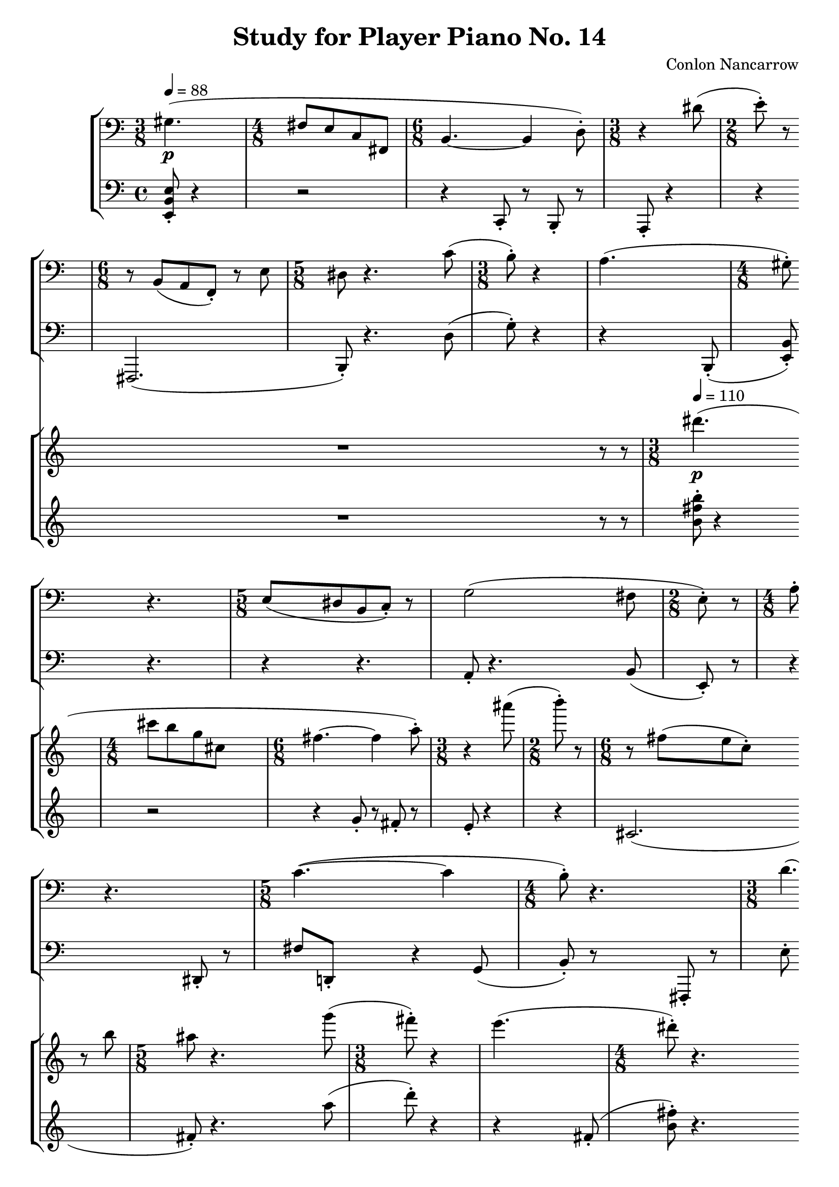 \version "2.24.3"

upper = \relative {
  % page 1
  \time 3/8
  gis4.(\p \bar "|"
  \time 4/8
  fis8[ e c fis,] \bar "|"
  \time 6/8
  b4.~ 4 d8-.) \bar "|"
  \time 3/8
  r4 dis'8( \bar "|"
  \time 2/8
  e8-.) r8 \bar "|"
  \time 6/8
  r8 b,[( a f-.]) r e' \bar "|"

  \time 5/8
  dis8 r4. c'8( \bar "|"
  \time 3/8
  b8-.) r4 \bar "|"
  a4.( \bar "|"
  \time 4/8
  gis8-.) % flag missing
    r4. \bar "|"
  \time 5/8
  e8[( dis b c]-.) r8 \bar "|"
  g'2(

    fis8 \bar "|"
  \time 2/8
  e8-.) r \bar "|"
  \time 4/8
  a8-. r4. \bar "|"
  \time 5/8
  c4.~( 4 \bar "|"
  \time 4/8
  b8-.) r4. \bar "|"
  \time 3/8
  d4.( \bar "|"
  \time 5/8
  cis8-.) r4. e8( \bar "|"

  % page 2
  \time 3/8
  a,8-.) r4 % rest missing
    \bar "|"
  \time 5/8
  fis,8[( g e]-.) r4 \bar "|"
  \time 4/8
  d'8-. r4 g8( \bar "|"
  \time 3/8
  fis8-.) r4 \bar "|"
  \time 5/8
  b4.~( 4 \bar "|"
  \time 4/8
  c8-.) r4 gis8( \bar "|"

  \time 5/8
  a8-.) r4 cis8( b-.) \bar "|"
  \time 4/8
  r4 fis8( e \bar "|"
  c8-.) r4. \bar "|"
  \time 3/8
  r4. \bar "|"
  fis'8-. r4 \bar "|"
  \time 5/8
  r4. cis,8[( fis] \bar "|"

  g8-.) r4. a8( \bar "|"
  \time 4/8
  d,8-.) r4. \bar "|"
  \time 6/8
  r4 g8-. r4. \bar "|"
  \time 5/8
  d'8-. r2 \bar "|"
  \time 4/8
  fis,8-. r4. \bar "|"

  % page 3
  \time 3/8
  b8-. r8 cis( \bar "|"
  \time 4/8
  d8-.) r b-. r \bar "|"
  \time 5/8
  e8-. r4. g,8( \bar "|"
  \time 4/8
  c8-.) r4. \bar "|"
  b8-. r4. \bar "|"
  r4. d,8( \bar "|"

  cis8[ fis]-.) r4 \bar "|"
  cis'8[( f, e a] \bar "|"
  \time 3/8
  c4. \bar "|"
  \time 5/8
  b8[ a gis-.]) r8 e( \bar "|"
  g2 fis8 \bar "|"
  \time 3/8
  b,-.) r4 \bar "|"

  d'8-. r4 \bar "|"
  \time 2/8
  c8-. r8 \bar "|"
  \time 3/8
  r4 e8( \bar "|"
  \time 4/8
  dis-.) r4. \bar "|"
  \time 7/8
  b8-. r4. e,8([ dis b] \bar "|"
  \time 4/8
  d2 \bar "|"
  \time 5/8
  cis8-.)

  % page 4
    r2 \bar "|"
  \time 4/8
  r4. gis'8( \bar "|"
  \time 3/8
  a-.) r4 \bar "|"
  e'8-. r8 c,8( \bar "|"
  \time 7/8
  b[ b')] r4 fis8[( fis' g] \bar "|"
  \time 3/8
  e-.) r4 \bar "|"

  <b dis fis>8-. r4 \bar "|"
  \time 4/8
  cis2( \bar "|"
  \time 5/8
  d8-.) r4. dis8( \bar "|"
  \time 4/8
  <cis e>-.) r4 gis8( \bar "|"
  a-.) r4. \bar "|"
  r4. b8( \bar "|"

  \time 5/8
  <a c>-.) r4. fis8( \bar "|"
  \time 3/8
  <b, d>-.) r4 \bar "|"
  g'4.( \bar "|"
  \time 4/8
  fis8-.) r4. \bar "|"
  \time 5/8
  e4.~( e4 \bar "|"
  dis8-.) r4.

  % page 5
    d'8( \bar "|"
  \time 4/8
  cis8-.) r8 e-. r8 \bar "|"
  \time 7/8
  r4 <g, b>8-. r2 \bar "|"
  \time 4/8
  fis'8-. r4. \bar "|"
  \time 3/8
  d4.( \bar "|"
  \time 5/8
  cis8-.) r2 \bar "|"

  r4 gis8[( dis' e] \bar "|"
  \time 3/8
  cis8-.) r4 \bar "|"
  g'8-. r4 \bar "|"
  \time 4/8
  c2( \bar "|"
  \time 5/8
  b8-.) r8 a,8-. r4 \bar "|"
  \time 4/8
  dis2( \bar "|"
  e8-.) r4. \bar "|."
}

lower = \relative {
  <e, b' e>8-. r4 \bar "|"
  r2 \bar "|"
  r4 c8-. r8 b-. r \bar "|"
  a-. r4 \bar "|"
  r4 \bar "|"
  fis2.( \bar "|"

  b8-.) r4. d'8( \bar "|"
  g8-.) r4 \bar "|"
  r4 b,,8-.( \bar "|"
  <e b'>-.) r4. \bar "|"
  r4 r4. \bar "|"
  a8-. r4.

    b8( \bar "|"
  e,8-.) r8 \bar "|"
  r4 dis8-. r8 \bar "|"
  fis'[ d,-.] r4 g8( \bar "|"
  b-.) r8 fis,8-. r \bar "|"
  e''-. r fis,-. \bar "|"
  r4 <b, b'>8-. r4 \bar "|"

  % page 2
  r4. \bar "|"
  r8 e,-. r4. \bar "|"
  b''8-. r4 e8( \bar "|"
  dis-.) r4 \bar "|"
  r4 a8[( <gis, gis'>-.)] r8 \bar "|"
  r2 \bar "|"

  <<
    \relative {
      fis4.~( fis4 \bar "|"
      g8-.) r4.
    }
    \\
    \relative {
      r8 b, r4-.
    }
  >> \bar "|"
  r4 b8[( e] \bar "|"
  dis-.) r4 \bar "|"
  fis'8-. r gis,( \bar "|"
  <a, a'>8-.) r2 \bar "|"

  e''8-. r4. fis8( \bar "|"
  b,-.) r4 a8( \bar "|"
  gis-.) r e'-. r e,-. r \bar "|"
  b''-. r4 g8-. r \bar "|"
  <b, dis>-. r4. \bar "|"

  % page 3
  <e gis>8-. r4 \bar "|"
  r4 gis8-. r8 \bar "|"
  r4 c,8-. r e-. \bar "|"
  r2 \bar "|"
  g8[( d e f] \bar "|"
  e-.) r4. \bar "|"

  fis,8-. r4. \bar "|"
  r2 \bar "|"
  r4. \bar "|"
  b8-. r2 \bar "|"
  r4 a8-. r4 \bar "|"
  g8-. r4 \bar "|"

  e'8-. r4 \bar "|"
  a8[( fis] \bar "|"
  g-.) r4 \bar "|"
  r4 a,8[ d] \bar "|"
  g' r2 fis,8-. r \bar "|"
  r2 \bar "|"
  e8[(

  % page 4
    a g-.)] r4 \bar "|"
  <b,, d>8-. r4. \bar "|"
  <d' fis>8-. r4 \bar "|"
  e8-. r4 \bar "|"
  r2 r4. \bar "|"
  r4. \bar "|"

  r4. \bar "|"
  r8 b'[( <e g>-.)] r8 \bar "|"
  r4 b,8-. r4 \bar "|"
  r2 \bar "|"
  r4 <fis cis'>8([ dis'] \bar "|"
  e-.) r4. \bar "|"

  r8 e,-. r4. \bar "|"
  r4. \bar "|"
  r8 cis-. r \bar "|"
  <fis cis'>-. r4. \bar "|"
  r8 <gis, gis'>-. r b-. r \bar "|"
  c'-. r fis, r

  % page 5
    b-. \bar "|"
  r2 \bar "|"
  <a e'>8-. r4 r4. dis8( \bar "|"
  fis[ fis,-.]) r4 \bar "|"
  e'8-. r gis,-. \bar "|"
  r8 fis,[( fis'-.)] r cis'( \bar "|"

  cis,-.) r2 \bar "|"
  r4. \bar "|"
  b''8[( dis,-.)] r8 \bar "|"
  fis[( d'-.)] r4 \bar "|"
  r4 f,,8[( cis'-.)] r \bar "|"
  r4. b8( \bar "|"

  <e, e'>-.) r4. \bar "|."
}

\header {
  title = "Study for Player Piano No. 14"
  composer = "Conlon Nancarrow"
}

\score {

<<
  \new StaffGroup <<
    \new Staff {
      \clef bass
      \set Staff.measureBarType = ""
      \tempo 4 = 88
      \scaleDurations 100/88 {\upper}
    }
    \new Staff {
      \clef bass
      \set Staff.measureBarType = ""
      \scaleDurations 100/88 {\lower}
    }
  >>
  \new StaffGroup <<
    \new Staff {
      \clef treble
      \set Staff.measureBarType = ""
      \scaleDurations 100/88 {r1 r1 r1 r1 \scaleDurations 4/5 {r8 r8} \bar "|"}
      \tempo 4 = 110
      \scaleDurations 100/110 {\transpose gis dis''' \upper}
    }
    \new Staff {
      \clef treble
      \set Staff.measureBarType = ""
      \scaleDurations 100/88 {r1 r1 r1 r1 \scaleDurations 4/5 {r8 r8} \bar "|"}
      \scaleDurations 100/110 {\transpose gis dis''' \lower}
    }
  >>
>>

  \layout {
    \enablePolymeter
    \context {
      \Score
      \RemoveAllEmptyStaves
      forbidBreakBetweenBarLines = ##f
      \remove Metronome_mark_engraver
      \override SpacingSpanner.uniform-stretching = ##t
      proportionalNotationDuration = #(ly:make-moment 1/8)
    }
    \context {
      \Voice
      \consists Metronome_mark_engraver
      \remove Forbid_line_break_engraver
    }
  }

  \midi {
    \context {
      \Score
      \remove Tempo_performer
      \remove Time_signature_performer
    }
  }
}
